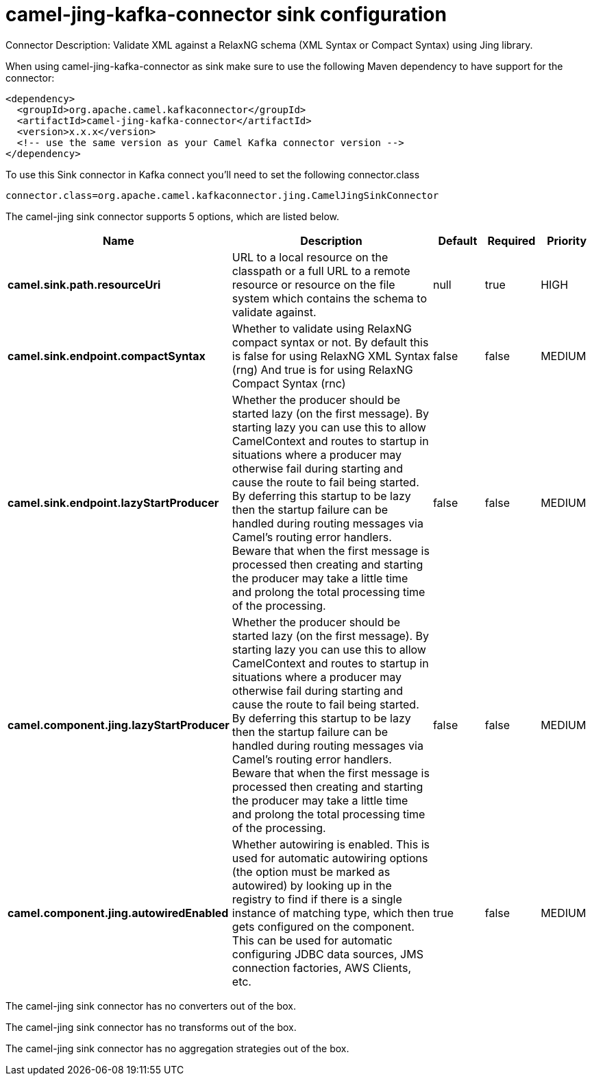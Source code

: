 // kafka-connector options: START
[[camel-jing-kafka-connector-sink]]
= camel-jing-kafka-connector sink configuration

Connector Description: Validate XML against a RelaxNG schema (XML Syntax or Compact Syntax) using Jing library.

When using camel-jing-kafka-connector as sink make sure to use the following Maven dependency to have support for the connector:

[source,xml]
----
<dependency>
  <groupId>org.apache.camel.kafkaconnector</groupId>
  <artifactId>camel-jing-kafka-connector</artifactId>
  <version>x.x.x</version>
  <!-- use the same version as your Camel Kafka connector version -->
</dependency>
----

To use this Sink connector in Kafka connect you'll need to set the following connector.class

[source,java]
----
connector.class=org.apache.camel.kafkaconnector.jing.CamelJingSinkConnector
----


The camel-jing sink connector supports 5 options, which are listed below.



[width="100%",cols="2,5,^1,1,1",options="header"]
|===
| Name | Description | Default | Required | Priority
| *camel.sink.path.resourceUri* | URL to a local resource on the classpath or a full URL to a remote resource or resource on the file system which contains the schema to validate against. | null | true | HIGH
| *camel.sink.endpoint.compactSyntax* | Whether to validate using RelaxNG compact syntax or not. By default this is false for using RelaxNG XML Syntax (rng) And true is for using RelaxNG Compact Syntax (rnc) | false | false | MEDIUM
| *camel.sink.endpoint.lazyStartProducer* | Whether the producer should be started lazy (on the first message). By starting lazy you can use this to allow CamelContext and routes to startup in situations where a producer may otherwise fail during starting and cause the route to fail being started. By deferring this startup to be lazy then the startup failure can be handled during routing messages via Camel's routing error handlers. Beware that when the first message is processed then creating and starting the producer may take a little time and prolong the total processing time of the processing. | false | false | MEDIUM
| *camel.component.jing.lazyStartProducer* | Whether the producer should be started lazy (on the first message). By starting lazy you can use this to allow CamelContext and routes to startup in situations where a producer may otherwise fail during starting and cause the route to fail being started. By deferring this startup to be lazy then the startup failure can be handled during routing messages via Camel's routing error handlers. Beware that when the first message is processed then creating and starting the producer may take a little time and prolong the total processing time of the processing. | false | false | MEDIUM
| *camel.component.jing.autowiredEnabled* | Whether autowiring is enabled. This is used for automatic autowiring options (the option must be marked as autowired) by looking up in the registry to find if there is a single instance of matching type, which then gets configured on the component. This can be used for automatic configuring JDBC data sources, JMS connection factories, AWS Clients, etc. | true | false | MEDIUM
|===



The camel-jing sink connector has no converters out of the box.





The camel-jing sink connector has no transforms out of the box.





The camel-jing sink connector has no aggregation strategies out of the box.
// kafka-connector options: END
